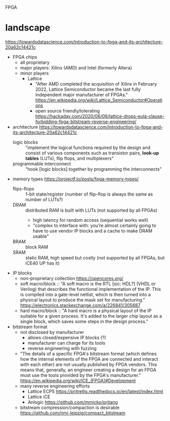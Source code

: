 FPGA
* landscape
https://towardsdatascience.com/introduction-to-fpga-and-its-architecture-20a62c14421c
- FPGA chips
  - all proprietary
  - major players: Xilinx (AMD) and Intel (formerly Altera)
  - minor players
    - Lattice
      - "After AMD completed the acquisition of Xilinx in February
        2022, Lattice Semiconductor became the last fully independent
        major manufacturer of FPGAs."  https://en.wikipedia.org/wiki/Lattice_Semiconductor#Operations
      - open source friendly/tolerating  https://hackaday.com/2020/06/06/lattice-drops-eula-clause-forbidding-fpga-bitstream-reverse-engineering/
- architecture
  https://towardsdatascience.com/introduction-to-fpga-and-its-architecture-20a62c14421c
  - logic blocks :: "implement the logical functions required by the
    design and consist of various components such as transistor pairs,
    *look-up tables* (LUTs), flip flops, and multiplexers"
  - programmable interconnect :: "hook [logic blocks] together by
    programming the interconnects"
- memory types  https://projectf.io/posts/fpga-memory-types/
  - flips-flops :: 1-bit state/register (number of flip-flop is always the same as number of LUTs?)
  - DRAM :: distributed RAM is built with LUTs (not supported by all FPGAs)
    - high latency for random access (sequential works well)
    - "complex to interface with: you’re almost certainly going to
      have to use vendor IP blocks and a cache to make DRAM usable"
  - BRAM :: block RAM
  - SRAM :: static RAM, high speed but costly (not supported by all FPGAs, but iCE40 UP has it)
- IP blocks
  - non-proprietary collection  https://opencores.org/
  - soft macro/block :: "A soft macro is the RTL [sic: HDL?] (VHDL or
    Verilog) that describes the functional implementation of the
    IP. This is compiled into a gate-level netlist, which is then
    turned into a physical layout to produce the mask set for
    manufacturing."  https://electronics.stackexchange.com/a/226841/305687
  - hard macro/block ::  "A hard macro is a physical layout of the IP
    suitable for a given process. It's added to the larger chip layout
    as a single block, which saves some steps in the design process."
- bitstream format
  - not disclosed by manufacturer
    - allows closed/expensive IP blocks (?)
    - manufacturer can charge for its tools
    - reverse engineering with fuzzing
  - "The details of a specific FPGA's bitstream format (which defines
    how the internal elements of the FPGA are connected and interact
    with each other) are not usually published by FPGA vendors. This
    means that, generally, an engineer creating a design for an FPGA
    must use the tools provided by the FPGA's manufacturer."  [[https://en.wikipedia.org/wiki/ICE_(FPGA)#Development]]
  - many reverse engineering efforts
    - Lattice ECP5  https://prjtrellis.readthedocs.io/en/latest/index.html
    - Lattice iCE
    - Anlogic  https://github.com/mmicko/prjtang
  - bitstream compression/compaction is desirable  https://github.com/nmi-leipzig/compact_bitstream
